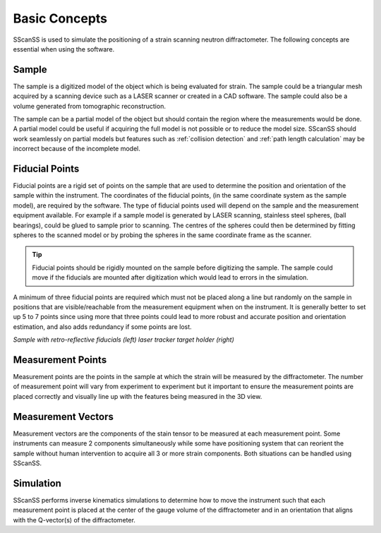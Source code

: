 ==============
Basic Concepts
==============
SScanSS is used to simulate the positioning of a strain scanning neutron diffractometer. The following concepts are
essential when using the software.

******
Sample
******
The sample is a digitized model of the object which is being evaluated for strain. The sample could be a triangular mesh
acquired by a scanning device such as a LASER scanner or created in a CAD software. The sample could also be a volume
generated from tomographic reconstruction.

The sample can be a partial model of the object but should contain the region where the measurements would be done. A
partial model could be useful if acquiring the full model is not possible or to reduce the model size. SScanSS should
work seamlessly on partial models but features such as :ref:`collision detection` and :ref:`path length calculation`
may be incorrect because of the incomplete model.

***************
Fiducial Points
***************
Fiducial points are a rigid set of points on the sample that are used to determine the position and orientation of the
sample within the instrument. The coordinates of the fiducial points, (in the same coordinate system as the sample
model), are required by the software. The type of fiducial points used will depend on the sample and the measurement
equipment available. For example if a sample model is generated by LASER scanning, stainless steel spheres, (ball
bearings), could be glued to sample prior to scanning. The centres of the spheres could then be determined by fitting
spheres to the scanned model or by probing the spheres in the same coordinate frame as the scanner.

.. tip:: Fiducial points should be rigidly mounted on the sample before digitizing the sample. The sample could move
         if the fiducials are mounted after digitization which would lead to errors in the simulation.

A minimum of three fiducial points are required which must not be placed along a line but randomly on the sample in
positions that are visible/reachable from the measurement equipment when on the instrument. It is generally better to
set up 5 to 7 points since using more that three points could lead to more robust and accurate position and orientation
estimation, and also adds redundancy if some points are lost.

|fiducial 1|  |fiducial 2|

*Sample with retro-reflective fiducials (left) laser tracker target holder (right)*

******************
Measurement Points
******************
Measurement points are the points in the sample at which the strain will be measured by the diffractometer. The number
of measurement point will vary from experiment to experiment but it important to ensure the measurement points are
placed correctly and visually line up with the features being measured in the 3D view.

*******************
Measurement Vectors
*******************
Measurement vectors are the components of the stain tensor to be measured at each measurement point. Some instruments
can measure 2 components simultaneously while some have positioning system that can reorient the sample without human
intervention to acquire all 3 or more strain components. Both situations can be handled using SScanSS.

**********
Simulation
**********
SScanSS performs inverse kinematics simulations to determine how to move the instrument such that each measurement
point is placed at the center of the gauge volume of the diffractometer and in an orientation that aligns with the
Q-vector(s) of the diffractometer.


.. |fiducial 1| image:: images/ball_fiducial.png
   :width: 45%

.. |fiducial 2| image:: images/smr_fiducial.png
   :width: 45%